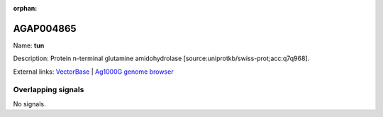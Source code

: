 :orphan:

AGAP004865
=============



Name: **tun**

Description: Protein n-terminal glutamine amidohydrolase [source:uniprotkb/swiss-prot;acc:q7q968].

External links:
`VectorBase <https://www.vectorbase.org/Anopheles_gambiae/Gene/Summary?g=AGAP004865>`_ |
`Ag1000G genome browser <https://www.malariagen.net/apps/ag1000g/phase1-AR3/index.html?genome_region=2L:4599569-4620103#genomebrowser>`_

Overlapping signals
-------------------



No signals.


